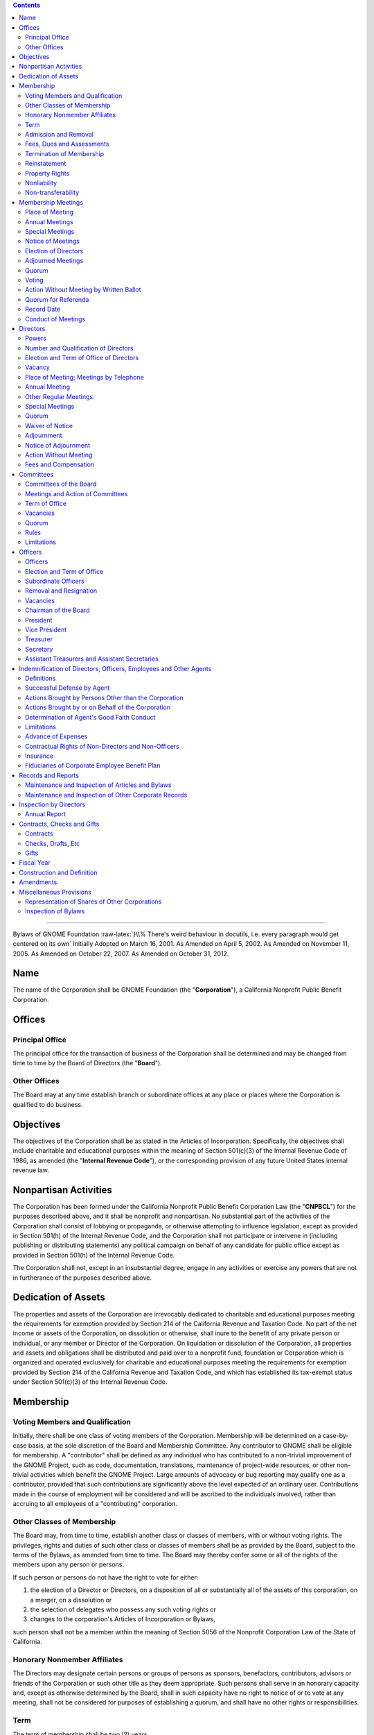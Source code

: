.. comment:

        You can compile this document using Python's docutils like this:
        
                rst2latex --documentclass=scrartcl --documentoptions=a4paper,10pt,bigheading   --no-section-numbering bylaws-simple.rst > bylaws.tex
          
        Then you'll get a .tex file which you can compile using pdflatex. You probably need to have a couple of packages installed.
        If it complains about a missing .sty file, you can install it using yum:
        
                yum install -y 'tex(pdfcomment.sty)'



        The HTML version compiles similarly:
        
                rst2html --no-section-numbering --stylesheet=bylaws.css bylaws-simple.rst > bylaws.html


.. role:: raw-html(raw)
        :format: html

.. role:: raw-latex(raw)
        :format: latex

.. role:: comment
.. role:: huge
.. role:: uppercase
.. role:: hugeuppercase (huge)


.. To turn off the comment function, uncomment (remove the first two leading dots and the white space) the following

.. :raw-latex:`\renewcommand{\DUrolecomment}[1]{}`

.. this sets the title

        =============================
        Bylaws of GNOME Foundation
        =============================

.. contents::

        
-----------------------

.. for some weird reason, the order of the classes is important. Maybe fix it anyway, by patching \maketitle
.. class:: centered
        
        :hugeuppercase:`Bylaws of GNOME Foundation`
        :raw-latex:`}\\% There's weird behaviour in docutils, i.e. every paragraph would get centered on its own`
        Initially Adopted on March 16, 2001.
	As Amended on April 5, 2002.        
        As Amended on November 11, 2005.
        As Amended on October 22, 2007.
        As Amended on October 31, 2012.
        




Name 
==================================================================

 
The name of the Corporation shall be GNOME Foundation (the "**Corporation**"), a California
Nonprofit Public Benefit Corporation.




Offices 
==================================================================

 

Principal Office 
-----------------------------------------




The principal office for the transaction of business of the Corporation shall be determined
and may be changed from time to time by the Board of Directors (the "**Board**").


Other Offices 
-----------------------------------------

The Board may at any time establish branch or subordinate offices at any place or places
where the Corporation is qualified to do business.



Objectives 
==================================================================

 

The objectives of the Corporation shall be as stated in the Articles of Incorporation.
Specifically, the objectives shall include charitable and educational purposes within the meaning of
Section 501(c)(3) of the Internal Revenue Code of 1986, as amended (the "**Internal Revenue
Code**"), or the corresponding provision of any future United States internal revenue law.



Nonpartisan Activities 
==================================================================

 

The Corporation has been formed under the California Nonprofit Public Benefit Corporation
Law (the "**CNPBCL**") for the purposes described above, and it shall be nonprofit and nonpartisan.
No substantial part of the activities of the Corporation shall consist of lobbying or propaganda, or
otherwise attempting to influence legislation, except as provided in Section 501(h) of the Internal
Revenue Code, and the Corporation shall not participate or intervene in (including publishing or
distributing statements) any political campaign on behalf of any candidate for public office except as
provided in Section 501(h) of the Internal Revenue Code.

The Corporation shall not, except in an insubstantial degree, engage in any activities or
exercise any powers that are not in furtherance of the purposes described above.



Dedication of Assets 
==================================================================

 

The properties and assets of the Corporation are irrevocably dedicated to charitable and
educational purposes meeting the requirements for exemption provided by Section 214 of the
California Revenue and Taxation Code. No part of the net income or assets of the Corporation, on
dissolution or otherwise, shall inure to the benefit of any private person or individual, or any member
or Director of the Corporation. On liquidation or dissolution of the Corporation, all properties and
assets and obligations shall be distributed and paid over to a nonprofit fund, foundation or
Corporation which is organized and operated exclusively for charitable and educational purposes
meeting the requirements for exemption provided by Section 214 of the California Revenue and
Taxation Code, and which has established its tax-exempt status under Section 501(c)(3) of the
Internal Revenue Code.




Membership 
==================================================================

 


Voting Members and Qualification 
-----------------------------------------

Initially, there shall be one class of voting members of the Corporation. Membership will
be determined on a case-by-case basis, at the sole discretion of the Board and Membership
Committee. Any contributor to GNOME shall be eligible for membership. A "contributor" shall be
defined as any individual who has contributed to a non-trivial improvement of the GNOME Project,
such as code, documentation, translations, maintenance of project-wide resources, or other
non-trivial activities which benefit the GNOME Project. Large amounts of advocacy or bug
reporting may qualify one as a contributor, provided that such contributions are significantly above
the level expected of an ordinary user. Contributions made in the course of employment will be
considered and will be ascribed to the individuals involved, rather than accruing to all employees of
a "contributing" corporation.


Other Classes of Membership 
-----------------------------------------

The Board may, from time to time, establish another class or classes of members, with or
without voting rights. The privileges, rights and duties of such other class or classes of members
shall be as provided by the Board, subject to the terms of the Bylaws, as amended from time to time.
The Board may thereby confer some or all of the rights of the members upon any person or persons.

If such person or persons do not have the right to vote for either:

1. the election of a Director or Directors, on a disposition of all or substantially all of the assets of this corporation, on a merger, on a dissolution or

2. the selection of delegates who possess any such voting rights or

3. changes to the corporation's Articles of Incorporation or Bylaws,

such person shall not be a member within the meaning of Section 5056 of the Nonprofit Corporation Law of the State of California.




Honorary Nonmember Affiliates 
-----------------------------------------

The Directors may designate certain persons or groups of persons as sponsors, benefactors,
contributors, advisors or friends of the Corporation or such other title as they deem appropriate. Such
persons shall serve in an honorary capacity and, except as otherwise determined by the Board, shall
in such capacity have no right to notice of or to vote at any meeting, shall not be considered for
purposes of establishing a quorum, and shall have no other rights or responsibilities.

Term 
-----------------------------------------


The term of membership shall be two (2) years.


Admission and Removal 
-----------------------------------------

Admission or removal from membership shall be by the vote of a majority of the 
Directors then in office.


Fees, Dues and Assessments 
-----------------------------------------

The Board may determine from time to time an initial membership fee, and set such other
fees, dues and assessments for membership in the corporation as the Board, in its discretion, from
time to time determines.


Termination of Membership 
-----------------------------------------
 
The membership of any member shall terminate upon the occurrence of any one or more of
the following:

1.      **Resignation**. Any member may resign from the Corporation in writing filed with the
        Secretary of the Corporation. Such resignation shall become effective upon receipt thereof.

#.      **Expiration and Disqualification**. A membership issued for a period of time shall expire
        when such period of time has elapsed unless the membership is renewed. In the case of
        membership classifications for which qualification requirements are established, membership
        of a member shall terminate upon the determination of the Board or Membership Committee
        that the member no longer meets the qualification requirements for membership in the
        Corporation.

#.      **Removal or Suspension**. Membership shall terminate upon the determination of the Board
        or Membership Committee after a hearing duly held in accordance with this Section 6.7.3, that
        the member has failed in a material respect to observe the rules of conduct promulgated from
        time to time by the Board and applicable to members, or otherwise has failed in some
        material respect to merit continued membership privileges in the Corporation. In the event of
        a removal or suspension of a member, the following procedures shall be implemented:
        
        a)      A notice shall be sent by electronic mail and prepaid, first-class, certified or registered mail to the most recent
                address of the member, if known to the Corporation, setting forth the removal or
                suspension and the reason for that removal or suspension. Such notice shall be sent at least fifteen (15) days
                before the proposed effective date of the removal or suspension.
    
        #)      The member being expelled or suspended shall be given an opportunity to be heard, either
                orally or in writing, at a hearing to be held no fewer than five (5) days before the removal.
                The hearing shall be held by the Board or Membership Committee. Any such hearing may
                be held by conference telephone or similar communications equipment, so long as all
                participants in the hearing can hear one another. The notice to the member of his or her
                proposed removal or suspension shall state that such member is entitled, upon request, to
                such hearing, shall state that a date, time and place of hearing will be established upon receipt
                of such a request, and shall state, that in the absence of such request, the effective date of
                the proposed suspension or removal.
            
        #)      Following the hearing, the Board, or Membership committee, as the case may be, shall
                decide whether the member should in fact be expelled, suspended, or sanctioned in some
                other way. The decision of the Board or Membership Committee, as the case may be, shall
                be final, subject to any challenge brought pursuant to this section.
            
        #)      A member may bring an action challenging a removal or suspension of membership, including any claim
                alleging defective notice, within one year after the date of the removal
                or suspension.




Reinstatement 
-----------------------------------------

Suspended or expelled members may be reinstated at the discretion of the Board.

Property Rights 
-----------------------------------------

No member shall have any right or interest in any of the property or assets of this
Corporation.

Nonliability 
-----------------------------------------

No member shall be personally liable for the debts, liabilities, or obligations of this
Corporation.

Non-transferability 
-----------------------------------------

No member may transfer for value or otherwise a membership or any right arising
therefrom, and all rights of membership shall cease upon the member's death or dissolution of this
Corporation.



Membership Meetings 
==================================================================

 

Place of Meeting 
-----------------------------------------

All meetings of members shall be held either at the principal office of the Corporation or at
any other place within or without the State of California, which may be designated by the Board
pursuant to the authority hereinafter granted to the said Board, or by the written consent of all
members entitled to vote thereat, given either before or after the meeting and filed with the Secretary
of the Corporation.


Annual Meetings
-----------------------------------------

The annual meetings of members of the Corporation shall be held at any time and place determined by the resolution
of the Board. Directors may be elected and other proper business may be transacted at the annual
meeting of members.


Special Meetings 
-----------------------------------------

Special meetings of members, for any lawful purpose, may be called at any time by the
President or by the Board. Furthermore, special meetings of the members for any lawful purpose
may be called by, upon request in writing by at least ten percent of the membership, or at least five
percent of the membership in accordance with
Article XVI,
stating the business to be transacted at
the special meeting, mailed to the principal office of the Corporation, or delivered to the chairman of
the Board, the President, the Vice President or Secretary. It shall be the duty of the President to
cause notice to be given, within seven (7) days from receipt of such a request, to be held no more
than twenty (20) days after the receipt of such a request.



Notice of Meetings 
-----------------------------------------

A notice of each annual meeting, and special meeting shall be given by the President or, in case of his or her failure or refusal, by
any other officer or any Director; shall specify the place, time, day and hour of the meeting or the
date on which the ballot shall be returned, if applicable; and in the case of special meetings, the nature of the
business to be transacted thereat. Such notice shall be given in writing to every member of the
Corporation who, on the record date for notice of the meeting, is entitled to vote thereat. Such notice
shall be given either personally or by sending a copy thereof by first-class mail or by telephone
communication, including a voice messaging system or other system or technology designed to
record and communicate messages, telegraph, facsimile, electronic mail, or other electronic means,
either directly to the member or to a person at the member's office who would reasonably be
expected to communicate such notice promptly to the member at least thirty (30) days prior to the
date fixed for such meeting in the case of an annual meeting and at least ten (10) days in the case of
all other meetings.


Election of Directors
-----------------------------------------

Directors may be elected at the annual meeting as described herein or otherwise by eletronic mail and electronic voting. Notice of such electronic mail or electronic voting shall be given by the President or
by anyone duly appointed with the authority to do so by the Directors in accordance with Section 8.3.
Such notice shall be sent promptly to the membership at least thirty (30) days prior to the last day on which votes may be submitted.


Adjourned Meetings 
-----------------------------------------

Any members' meeting, annual or special, whether or not a quorum is present, may be
adjourned from time to time by the vote of a majority of the members, but in the absence of a
quorum no other business may be transacted at any such meeting. No meeting may be adjourned for
more than forty-five (45) days. It shall not be necessary to give any such notice of the time and
place of the adjourned meeting or of the business to be transacted thereat, other than by an
announcement at the meeting at which such adjournment is taken. If after the adjournment a new
record date is fixed for notice or voting, a notice of the adjourned meeting shall be given to each
member who, on the record date for notice of the meeting, is entitled to vote at the meeting.


Quorum 
-----------------------------------------

At any meeting of the members, those attending in person shall constitute a quorum, except
when a larger quorum is required by law, by the Articles of Organization or by these Bylaws.


Voting 
-----------------------------------------

Each voting member in good standing is entitled to one vote on each matter submitted to a
vote of the members. Voting shall be by voice vote, unless the chairman of the meeting at which
such vote takes place directs such voting to be by ballot. No single vote shall be split into fractional
votes.


Action Without Meeting by Written Ballot 
-----------------------------------------

Any action which may be taken at any regular or special meeting of members may be taken
without a meeting if the Corporation distributes a written ballot to every member entitled to vote on
the matter. Such ballot shall set forth the proposed action, provide an opportunity to specify
approval or disapproval of any proposal, and provide a reasonable time within which to return the
ballot to the corporation. Approval by written ballot shall be valid only when the number of votes
cast by ballot within the time period specified equals or exceeds a quorum of the members, and the
number of approvals equals or exceeds the number of votes that would be required to approve at a
meeting at which the total number of votes cast was the same as the number of votes cast by ballot.





Quorum for Referenda  
-----------------------------------------

Any member of the Corporation may propose a referendum. Such request for a referendum must be endorsed by 10\% of the Membership. The overall referendum process shall be conducted by the Membership and Elections Committee, as authorized by the Directors pursuant to Article IX.


Record Date 
-----------------------------------------

The Board may fix, in advance, a record date for the purpose of determining the members
entitled to notice of and to vote at any meeting of members, give consent to corporate action in
writing without a meeting, receive any report, receive any allotment of rights, or exercise rights in
respect to any change in membership rights or liabilities. Only members of record on the record date
are entitled to notice of and to vote at any such meeting, give consent without a meeting, receive any
reports, receive allotment of rights, or exercise the rights, as the case may be, notwithstanding any
transfer of memberships on the books of the corporation after the record date, except as otherwise
provided in the Articles of Incorporation or these Bylaws. The Board shall fix, in advance, record
dates as follows:

1.      **Notice**. The record date for determination of the members entitled to notice of any meeting
        of members shall not be more than ninety (90) nor less than ten (10) days before the date of
        the meeting. If no record date is fixed, members at the close of business on the business day
        preceding the day on which notice is given or, if notice is waived, at the close of business on
        the business day preceding the day on which the meeting is held are entitled to notice of a
        meeting of members shall apply to any adjournment of the meeting unless the Board fixes a
        new record date for the adjourned meeting.

2.      **Vote**. The record date for the purpose of determining the members entitled to vote at a
        meeting of members shall not be more than sixty (60) days before the date of the meeting.
        Such record date shall also apply in the case of an adjournment of the meeting unless the
        Board fixes a new record date for the adjourned meeting. If no record date is fixed, members
        on the day of the meeting who are otherwise eligible to vote are entitled to vote at the
        meeting of members or, in the case of an adjourned meeting, members on the day of the
        adjourned meeting who are otherwise eligible to vote are entitled to vote at the adjourned
        meeting of members.

3.      **Written Ballots**. The record date for the purpose of determining members entitled to cast
        written ballots shall not be more than sixty (60) days before the day on which the first written
        ballot is mailed or solicited. If no record date is fixed, members on the day of the first
        written ballot is mailed or solicited who are otherwise eligible to vote are entitled to cast
        written ballots.




Conduct of Meetings 
-----------------------------------------

Meetings of members shall be presided over by the President of the Corporation, or in his
or her absence, by the Chairman of the Corporation, or in his or her absence, by a chairman chosen
by a majority of the members present. The Secretary of the Corporation shall act as the secretary of
all meetings of members, provided that in his or her absence the presiding officer shall appoint
another member to act as Acting Secretary of the meeting.








Directors 
==================================================================

 

Powers 
-----------------------------------------

1.      **General corporate powers**. Subject to the provisions of the CNPBCL and any other
        applicable laws, the business and affairs of the Corporation shall be managed, and all
        corporate powers shall be exercised, by or under the direction of the Board.

2.      **Specific powers**. Without prejudice to these general powers, and subject to the same
        limitations, the Board shall have power to:
        
        a)      Select and remove all officers, agents and employees of the Corporation; prescribe any powers and duties for them that are consistent with law, with the Articles of Incorporation and with these bylaws; and fix their compensation.

        #)      Change the principal executive office or the principal business office from one location to
                another; cause the Corporation to be qualified to do business in any other state, territory,
                dependency or country and conduct business within or outside the State of California; and
                designate any place within or outside the State of California for the holding of any members'
                meeting or meetings, including annual meetings.

        #)      Adopt, make and use a corporate seal and alter the form of the seal.

        #)      Borrow money and incur indebtedness on behalf of the Corporation and cause to be
                executed and delivered for the Corporation's purposes, in the corporate name, promissory
                notes, bonds, debentures, deeds of trust, mortgages, pledges, hypothecations and other
                evidences of debt and securities.



Number and Qualification of Directors 
-----------------------------------------

1.      The Directors shall fix their number at an annual meeting. At any special or regular
        meeting, the Directors then in office may increase the number of Directors and elect new
        Directors to complete the number so fixed; or they may decrease the number of Directors, but
        only to eliminate vacancies existing by reason of the death, resignation, removal or
        disqualification of one or more Directors.

2.      A Director shall be a Member.

3.      The number of Directors on October 31, 2012 is seven (7).

4.      No organization, corporation or similar entity, or any affiliate thereof, shall hold, directly or
        indirectly, more than 40\% of the Board seats, regardless of election results. In the event that
        any election of directors results in a single entity representing greater than 40\% of the Board,
        than the nominee representing that entity receiving the least number of votes, shall be
        replaced by the nominee receiving the greatest number of votes who was not elected to the
        Board. In the event that the resignation or removal of a director results in a single entity
        representing greater than 40\% of the Board, the Board shall as soon as practicable, appoint a
        new director not representing that entity to serve until the next election of directors. For the
        purposes of this section, "affiliate" shall mean representatives who are employees, officers,
        or members of the Board of Directors of an entity; who have a significant consulting
        relationship with an entity; or who own at least 1\% of the equity or debt, or derivatives
        thereof, of an entity.



Election and Term of Office of Directors 
-----------------------------------------

1.      Each of the directors shall hold office for one (1) year, or a period of up to two (2) years as determined by the Board and announced prior to an election being called.

2.      Directors shall be elected by the membership in accordance with the rules set forth on
        http://foundation.gnome.org/electionrules.html.

3.      Each Director shall serve until his successor is duly elected and qualified or until his earlier
        death, resignation or removal. No reduction of the authorized number of Directors shall have
        the effect of removing any Director before that Director's term of office expires.



Vacancy 
-----------------------------------------

1.      **Events causing vacancy**. A vacancy or vacancies in the Board shall be deemed to exist on
        the occurrence of the following:
        
        a)      The death, resignation or removal of any Director.
        #)      The declaration by resolution of the Board of a vacancy of the office of a Director who
                has been declared of unsound mind by an order of court or convicted of a felony or has been
                found by final order or judgment of any court to have breached a duty under Article 3 of
                Chapter 2 of the CNPBCL.
        #)      The increase of the authorized number of Directors.


2.      **Resignations**. Except as provided in this paragraph, any Director may resign, which
        resignation shall be effective on giving written notice to the chairman of the Board, the
        president, the secretary or the Board of Directors, unless the notice specifies a later time for
        the resignation to become effective. If the resignation of a Director is effective at a future
        time, the Board of Directors may elect a successor to take office when the resignation
        becomes effective. No Director may resign when the Corporation would then be left without
        a duly elected Director or Directors in charge of its affairs.


3.      **Removals**. A Director may be removed for cause. In the event such removal, the following
        procedures shall be implemented:

        a)      A notice shall be sent by electronic mail and by prepaid, first-class, certified or registered mail to the
                most recent address of the member, if known by the Corporation, setting forth the
                removal and the reason for that removal. Such notice shall be sent at least seven (7) days before the
                proposed effective date of the removal.

        #)      The Director being removed shall be given an opportunity to be heard, either orally or in
                writing, at a hearing to be held no fewer than five (5) days before the removal. The hearing
                shall be held by the Board. The notice to the Director of his or her proposed removal shall
                state that such member is entitled, upon request, to such hearing, shall state that a date, time
                and place of hearing will be established upon receipt of such a request, and shall state, that
                in the absence of such request, the effective date of the proposed removal.

        #)      Following the hearing, the Board shall decide whether the Director should in fact be
                expelled, suspended, or sanctioned in some other way. The decision of the Board shall be
                final.


4.      **Filling vacancies**. Vacancies on the Board may be filled by a majority of the Directors then
        in office, whether or not less than a quorum, or by a sole remaining Director.

5.      **No vacancy on reduction of number of Directors**. No reduction of the authorized number
        of Directors shall have the effect of removing any Director before that Director's term of
        office expires.

6.      **Restriction on interested Directors**. Not more than forty-nine percent (49\%) of the persons
        serving on the Board at any time may be interested persons.
        An interested person is
        
        a)      any person being compensated by the Corporation for services rendered to it in the previous twelve (12) months, whether as a full-time or part-time employee, independent contractor or otherwise, excluding any reasonable compensation paid to a Director as Director; and

        #)      any brother, sister, ancestor, descendant, spouse, brother-in-law, sister-in-law, son-in-law,
                daughter-in-law, mother-in-law or father-in-law of any such person. However, any violation
                of the provisions of this paragraph shall not affect the validity or enforceability of any
                transaction entered into by the Corporation.


7.      The Board shall have and may exercise all its powers notwithstanding the instance of one
        or more vacancies.



Place of Meeting; Meetings by Telephone 
-----------------------------------------
 
Regular meetings of the Board may be held at any place within or outside the State of
California that has been designated from time to time by resolution of the Board or in the notice of
the meeting. In the absence of such designation, regular meetings shall be held at the principal
executive office of the Corporation. Special meetings of the Board shall be held at any place within
or outside the State of California that has been designated in the notice of the meeting or, if not
stated in the notice, or if there is no notice, at the principal executive office of the Corporation.
Notwithstanding the above provisions of this Section  8.5, a regular or special meeting of the Board
may be held at any place consented to in writing by all the Board members, either before or after the
meeting. If consents are given, they shall be filed with the minutes of the meeting. Any meeting,
regular or special, may be held by conference telephone or similar communication equipment, so
long as all Directors participating in the meeting can communicate with one another, and all such Directors shall be
deemed to be present in person at such meeting.



Annual Meeting 
-----------------------------------------

At such time and place fixed by the Board, the Board shall hold a regular annual meeting for
the purpose of organization, election of officers and the transaction of other business.

Other Regular Meetings 
-----------------------------------------

Regular meetings of the Board shall be held on a quarterly basis following the annual
meeting of the Corporation. Such regular meetings may be held without notice.

Special Meetings 
-----------------------------------------

1.      **Authority to call**. Special meetings of the Board for any purpose may be called at any time
        by the chairman of the Board or any two (2) Directors.

2.      **Notice**.

        a)      **Manner of giving**. Notice of the time and place of special meetings shall be given to each
                Director by one of the following methods:
                
                i. by personal delivery;
                #. by first-class mail, postage prepaid;
                #. by telephone communication, including a voice
                   messaging system or other system or technology designed to record and communicate
                   messages, telegraph, facsimile, electronic mail, or other electronic means,
                   either directly to
                   the Director or to a person at the Director's office who would reasonably be expected to
                   communicate such notice promptly to the Director. All such notices shall be given or sent to
                   the Director's address or telephone number as shown on the records of the Corporation.

        #)      **Time requirements**. Notices sent by first-class mail shall be deposited into a United States
                mailbox at least four (4) days before the time set for the meeting. Notices given by personal
                delivery or by telephone shall be delivered at least forty-eight (48) hours before the time set
                for the meeting.


        #)      **Notice contents**. The notice shall state the time and place for the meeting. However, it
                need not specify the purpose of the meeting, or the place of the meeting if it is to be held at
                the principal executive office of the Corporation.



Quorum 
-----------------------------------------


A majority of the authorized number of Directors shall constitute a quorum for the
transaction of business, except to adjourn as provided in Section 8.11 of this Article VIII.
Every action taken or decision made by a majority of the Directors present at a meeting duly held at which
a quorum is present shall be regarded as the act of the Board, subject to the provisions of the
CNPBCL, especially those provisions relating to:

1.      approval of contracts or transactions in which a
        Director has a direct or indirect material financial interest,

2.      creation of and appointment to
        committees of the Board and

3.      indemnification of Directors.

A meeting at which a quorum is
initially present may continue to transact business, notwithstanding the withdrawal of Directors, if
any action taken is approved by at least a majority of the required quorum for that meeting.


.. _Section Adjournment: `Adjournment`_
.. _Article Directors: `Directors`_


Waiver of Notice 
-----------------------------------------

The transactions of any meeting of the Board of Directors, however called and noticed or
wherever held, shall be as valid as though taken at a meeting duly held after regular call and notice if

1.      a quorum is present and

2.      either before or after the meeting, each of the Directors not present
        signs a written waiver of notice, a consent to holding the meeting or an approval of the minutes.


The
waiver of notice or consent need not specify the purpose of the meeting. All waivers, consents and
approvals shall be filed with the corporate records or made a part of the minutes of the meeting.
Notice of a meeting shall also be deemed given to any Director who attends the meeting
without protesting before or at its commencement about the lack of adequate notice.



Adjournment 
-----------------------------------------
 
A majority of the Directors present, whether or not constituting a quorum, may adjourn any
meeting to another time and place.



Notice of Adjournment 
-----------------------------------------

Notice of the time and place of holding an adjourned meeting need not be given, unless the
meeting is adjourned for more than twenty-four (24) hours, in which case personal notice of the time
and place shall be given before the time of the adjourned meeting to the Directors who were not
present at the time of adjournment.



Action Without Meeting 
-----------------------------------------

Any action required or permitted to be taken by the Board may be taken without a meeting if
**all** members of the Board, individually or collectively, consent in writing to the action; provided,
however, that the consent of any Director who has a material financial interest in a transaction to
which the Corporation is a party and who is an "interested Director" as defined in Section 5233 of
the California Corporations Code shall not be required for approval of that transaction. Such action
by written consent shall have the same force and effect as a unanimous vote of the Board. Such
written consent or consents shall be filed with the minutes of the proceedings of the Board.



Fees and Compensation 
-----------------------------------------

Directors as such shall not receive any compensation for their services, but by resolution of
the Board, expenses of attendance, if any, may be allowed for attendance at regular or special
meetings of the Board; but nothing herein contained shall be construed to preclude any Director
from serving the Corporation in any other capacity and receiving compensation for this.





Committees 
==================================================================

 

Committees of the Board 
-----------------------------------------

The Board, by resolution adopted by a majority of the Directors then in office, provided a
quorum is present, may create or remove one or more committees, to serve at the pleasure of the Board.
Appointments to committees of the Board shall be by majority vote of the Directors then in office.
The Board may appoint one or more alternate members of any such committee, who may replace
any absent member at any meeting of the committee.


Meetings and Action of Committees 
-----------------------------------------

Meetings and actions of committees of the Board shall be governed by, held and taken in
accordance with the provisions of these bylaws concerning meetings and other Board actions, except
that the time for regular meetings of such committees and the calling of special meetings of such
committees may be determined either by Board resolution or, if there is none, by resolution of the
committee of the Board. Minutes of each meeting of any committee of the Board shall be kept and
shall be filed with the corporate records. The Board may adopt rules for the government of any
committee, provided they are consistent with these bylaws, or in the absence of rules adopted by the
Board, the committee may adopt such rules.


Term of Office 
-----------------------------------------

Each member of a committee shall continue as such until the next annual meeting of the
Board of the Corporation and until his successor is appointed, unless the committee shall be sooner
terminated, or unless such member be removed from such committee, or unless such member shall
cease to qualify as a member thereof.


Vacancies 
-----------------------------------------

Vacancies in the membership of any committee may be filled by appointments made in the
manner as provided in the case of the original appointments.


Quorum 
-----------------------------------------

Unless otherwise provided in the resolution of the Board designating a committee, a majority
of the whole committee shall constitute a quorum and the act of a majority of the members present at
a meeting at which a quorum is present shall be the act of the committee.


Rules 
-----------------------------------------

Each committee may adopt rules for its own government not inconsistent with these bylaws
or with rules adopted by the Board.


Limitations 
-----------------------------------------

No committee may:

1.      fill any vacancies on the Board or on any committee;

2.      fix compensation of the Directors for serving on the Board or on any committee;

3.      amend or repeal bylaws or adopt new bylaws;

4.      amend or repeal any resolution of the Board which by its express terms is not so amendable
        or repealable;

5.      appoint any committees of the Board or the members thereof;

6.      expend corporate funds to support a nominee for Director after there are more people
        nominated for Director than can be elected;

7.      approve any transaction:

        a)      to which the Corporation is a party and one or more Directors
                have a material financial interest; or
        #)      between the Corporation and one or more of its
                Directors or between the Corporation or any person in which one or more of its Directors
                have a material financial interest.




.. The following incoming anchor needs to be defined because reST doesn't like the section and the subsection being named Officers

.. _sec\:officers:

Officers 
==================================================================

 

Officers 
-----------------------------------------

The officers of the Corporation shall be a Chairman of the Board (if appointed by the Board),
a President, one or more Vice Presidents (the number thereof to be determined by the Board), a
Secretary, a Treasurer and such other officers as may be elected in accordance with the provisions of
this Article X. Except insofar as their duties may conflict, any two or more offices may be held by
the same person, except that neither the Secretary nor the Treasurer may serve concurrently as the
President or Chairman of the Board.



Election and Term of Office 
-----------------------------------------


The officers of the Corporation, except such officers as may be appointed in accordance
with the provisions of Section 10.3 or Section 10.5 of this Article X, shall be chosen
annually by the Board, and each shall hold his or her office until he or she shall resign
or shall be removed or otherwise
disqualified to serve, or his or her successor shall be elected and qualified, subject to the rights, if
any, of an officer under any contract of employment. New offices may be created and filled at any
meeting of the Board. Each officer shall hold office until that officer's successor shall have been
duly elected and shall have qualified.

.. _Section Subordinate Officers: `Subordinate Officers`_
.. _Section Vacancies: `sec\:vacancies`_
.. _Article Officers: `sec\:officers`_


Subordinate Officers 
-----------------------------------------
 
The Board may appoint such other officers, including one or more assistant secretaries and
one or more assistant treasurers, as it shall deem desirable, each such officer to have the authority
and perform the duties prescribed from time to time by the Board and to hold office until he or she
shall resign or shall be removed or otherwise disqualified to serve.


Removal and Resignation 
-----------------------------------------

1.      **Removal**. Any officer, other than the President, may be removed with or without cause. In
        the event such removal, the following procedures shall be implemented:
        
        a)      A notice shall be sent by electronic mail and by prepaid, first-class, certified or registered mail to the
                most recent address of the officer if known by the Corporation, setting forth the
                removal and the reason for that removal. Such notice shall be sent at least seven (7) days before the
                proposed effective date of the removal.
                
        #)      The officer being removed shall be given an opportunity to be heard, either orally or in
                writing, at a hearing to be held no fewer than five (5) days before the removal. The hearing
                shall be held by the Board. The notice to the Officer of his or her proposed removal shall
                state that such member is entitled, upon request, to such hearing, shall state that a date, time
                and place of hearing will be established upon receipt of such a request, and shall state, that
                in the absence of such request, the effective date of the proposed removal.

        #)     Following the hearing, the Board shall decide whether the Officer should in fact be
               expelled, suspended, or sanctioned in some other way. The decision of the Board shall be
               final.

2.      **Resignation**. Any officer may resign at any time by giving written notice to the Board or to
        the president or to the secretary of the Corporation. Any such resignation shall take effect at
        the date of the receipt of such notice or at any later time specified therein; and, unless
        otherwise specified therein, the acceptance of such resignation shall not be necessary to make
        it effective. Any resignation shall be without prejudice to the rights, if any, of the
        Corporation under any contract to which the officer is a party.

.. Again, this reference needs to be explicitely given because there is another "Vacancies" section.

.. _sec\:vacancies:

Vacancies 
-----------------------------------------
 
A vacancy in any office, because of death, resignation, removal, disqualification or
otherwise, may be filled by the Board for the unexpired portion of the term.


Chairman of the Board 
-----------------------------------------

The Chairman of the Board, if there be such an officer, shall preside at all meetings of the
Board of Directors and perform such other duties as the Directors may assign.


President 
-----------------------------------------

The President shall act as the chief executive officer of the Corporation
if no chief executive officer or executive director has been appointed by
the Board and shall in general supervise and control all of the business
and affairs of the Corporation. The President shall also act as the
Chairman if none has been appointed.
The President may sign,
with the secretary or any other proper officer of the Corporation authorized by the Board, any deeds,
mortgages, bonds, contracts or other instruments that the Board of Directors has authorized to be
executed, except in cases where the signing and execution thereof shall be specially designated by
the Board or by these bylaws or by statute to some other officer or agent of the Corporation; and in
general he or she shall perform all duties incident to the office of president and such other duties as
may be prescribed from time to time by the Board.



Vice President 
-----------------------------------------

In the absence of the president, or in the event of his or her inability or refusal to act, the vice
president (or, if there be more than one vice president, the first vice president) shall perform the
duties of the president, and when so acting shall have all the powers and be subject to all the
restrictions upon the president. The vice president shall have such other powers and perform such
other duties as may be prescribed from time to time by the Board.


Treasurer 
-----------------------------------------

The Treasurer shall keep and maintain, or cause to be kept and maintained, adequate and
correct books and accounts of the Corporation's properties and transactions. The Treasurer shall
send or cause to be given to the Directors such financial statements and reports as are required to be
given by law, by these bylaws or by the Board. The books of account shall be open to inspection by
any Director at all reasonable times.

The Treasurer shall deposit, or cause to be deposited, all money and other valuables in the
name and to the credit of the Corporation with such depositories as the Board may designate, shall
disburse the Corporation's funds as the Board may order, shall render to the president, chairman of
the Board and the Board, when requested, an account of all transactions as Treasurer and of the
financial condition of the Corporation and shall have such other powers and perform such other
duties as the Board or these bylaws may prescribe.

If required by the Board, the Treasurer shall give the Corporation a bond, in the amount and
with the surety or sureties specified by the Board, for faithful performance of the duties of the office
and for restoration to the Corporation of all of its books, papers, vouchers, money and other property
of every kind in the possession or under the control of the Treasurer on his or her death, resignation,
retirement or removal from office.



Secretary 
-----------------------------------------

The Secretary shall keep or cause to be kept the minutes of the meetings of the Board of
Directors in one or more books provided for that purpose, see that all notices are duly given in
accordance with the provisions of these bylaws or as required by law, be custodian of the corporate
records and of the seal of the Corporation, see that the seal of the Corporation is affixed to all
documents, the execution of which on behalf of the Corporation under its seal is duly authorized in
accordance with the provisions of these bylaws, and in general perform all duties incident to the
office of secretary and such other duties as pertain to the office or as prescribed from time to time by
the Board of Directors.



Assistant Treasurers and Assistant Secretaries 
---------------------------------------------------

If required by the Board, the assistant treasurers shall give bonds for the faithful discharge of
their duties, in such sums and with such sureties as the Board shall determine. The assistant
treasurers and assistant secretaries, in general, shall perform such duties as shall be assigned to them
by the treasurer or the secretary or by the president or the Board.





Indemnification of Directors, Officers, Employees and Other Agents 
==================================================================

 

Definitions 
-----------------------------------------


For the purpose of this Article XI:

1.      "agent" means any person who is or was a Director, officer, employee, committee member
	or other agent of the Corporation; or is or was serving at the request of the Corporation as a
	Director, officer, employee or other agent of another foreign or domestic Corporation,
	partnership, joint venture, trust or other enterprise; or was a Director, officer, employee or
	other agent of a foreign or domestic Corporation that was a predecessor Corporation of the
	Corporation or of another enterprise at the request of the predecessor Corporation.


2.	"proceeding" means any threatened, pending or completed action or proceeding, whether
	civil, criminal, administrative or investigative; and

3. 	"expenses" includes, without limitation, all attorneys' fees, costs and any other expenses
	incurred in the defense of any claims or proceedings against an agent by reason of his or her
	position or relationship as agent and all attorneys' fees, costs and other expenses incurred in
	establishing a right to indemnification under this Article XI.



Successful Defense by Agent 
-----------------------------------------
 
To the extent that an agent of the Corporation has been successful on the merits in the
defense of any proceeding referred to in this Article XI,
or in the defense of any claim, issue or
matter therein, the agent shall be indemnified against expenses actually and reasonably incurred by
the agent in connection with the claim. If an agent either settles any such claim or sustains a
judgment rendered against him or her, then the provisions of Sections 3 through 5 below shall
determine whether the agent is entitled to indemnification.



Actions Brought by Persons Other than the Corporation 
---------------------------------------------------------

Subject to the required findings to be made pursuant to Section 11.5 below, the Corporation
shall indemnify any person who was or is a party, or is threatened to be made a party, to any
proceeding, other than an action brought by, or on behalf of, the Corporation, or by an officer,
Director or person granted related status by the Attorney General, or by the Attorney General on the
ground that the defendant Director was or is engaging in self-dealing within the meaning of
California Corporations Code Section 5233, or by the Attorney General or a person granted related
status by the Attorney General for any breach of duty relating to assets held in charitable trust, by
reason of the fact that such person is or was an agent of the Corporation, for all expenses, judgments,
fines, settlements and other amounts actually and reasonably incurred in connection with the
proceeding.



Actions Brought by or on Behalf of the Corporation 
---------------------------------------------------------
 
1.      **Claims settled out of court**. If any agent settles or otherwise disposes of a threatened or
pending action brought by or on behalf of the Corporation, with or without court approval,
the agent shall receive no indemnification for either amounts paid pursuant to the terms of
the settlement or other disposition or for any expenses incurred in defending against the
proceeding.

2.      **Claims and suits awarded against agent**. The Corporation shall indemnify any person who
        was or is a party, or is threatened to be made a party, to any threatened, pending or completed
        action brought by or on behalf of the Corporation, by reason of the fact that the person is or
        was an agent of the Corporation, for all expenses actually and reasonably incurred in
        connection with the defense of that action, provided that both of the following are met:
        
        a)      The determination of good faith conduct required by Section 11.5 below must be made in the
                manner provided for in that section; and

        #)      Upon application, the court in which the action was brought must determine that, in view
                of all of the circumstances of the case, the agent should be entitled to indemnity for the
                expenses incurred.

        If the agent is found to be so entitled, the court shall determine the
        appropriate amount of expenses to be reimbursed.


Determination of Agent's Good Faith Conduct 
---------------------------------------------


The indemnification granted to an agent in Sections 11.3 and 11.4 above is conditioned on the
following:

1.      **Required standard of conduct**. The agent seeking reimbursement must be found, in the
        manner provided below, to have acted in good faith, in a manner he or she believed to be in
        the best interest of the Corporation, and with such care, including reasonable inquiry, as an
        ordinarily prudent person in a like position would use in similar circumstances. The
        termination of any proceeding by judgment, order, settlement, conviction, or on a plea of
        *nolo contendere* or its equivalent, shall not, in itself, create a presumption that the person did
        not act in good faith or in a manner which he or she reasonably believed to be in the best
        interest of the Corporation or that he or she had reasonable cause to believe that his or her
        conduct was unlawful. In the case of a criminal proceeding, the person must have had no
        reasonable cause to believe that his or her conduct was unlawful.

2.      **Manner of determination of good faith conduct**. The determination that the agent did act in
        a manner complying with paragraph a above shall be made by:
        
        a)      the Board, by a majority vote of a quorum consisting of Directors who are not parties to
                the proceeding; or

        b)      the court in which the proceeding is or was pending.



        Such determination may be made on
        application brought by the Corporation or the agent or the attorney or other person rendering
        a defense to the agent, whether or not the application by the agent, attorney or other person is
        opposed by the Corporation.



Limitations 
-----------------------------------------


No indemnification or advance shall be made under this Article XI,
except as provided in Section 11.2 or 11.5.2 above, in any circumstance when it appears:

1.      That the indemnification or advance would be inconsistent with a provision of the Articles
        of Incorporation, a resolution of the Board or an agreement in effect at the time of the accrual
        of the alleged cause of action asserted in the proceeding in connection with which the
        expenses were incurred, or other amounts were paid, which prohibits or otherwise limits
        indemnification; or

2.      That the indemnification would be inconsistent with any condition expressly provided by a
        court in approving a settlement.



Advance of Expenses 
-----------------------------------------

Expenses incurred in defending any proceeding may be advanced by the Corporation before
the final disposition of the proceeding, on receipt of an undertaking by or on behalf of the agent to
repay the amount of the advance unless it is determined ultimately that the agent is entitled to be
indemnified as authorized in this Article XI.



Contractual Rights of Non-Directors and Non-Officers 
-------------------------------------------------------


Nothing contained in this Article XI shall affect any right to indemnification to which
persons other than Directors and officers of the Corporation, or any subsidiary hereof, may be
entitled by contract or otherwise.


Insurance 
-----------------------------------------

The Board may adopt a resolution authorizing the purchase and maintenance of insurance on
behalf of any agent of the Corporation against any liability asserted against or incurred by the agent
in such capacity or arising out of the agent's status as such, whether or not the Corporation would
have the power to indemnify the agent against that liability under the provisions of this Article XI;
provided, however, that the Corporation shall not have the power to purchase and maintain such
insurance to indemnify any agent of the Corporation for a violation of Section 5233 of the California
Corporations Code.


Fiduciaries of Corporate Employee Benefit Plan 
-------------------------------------------------

This Article XI
does not apply to any proceeding against any trustee, investment manager or
other fiduciary of an employee benefit plan in that person's capacity as such, even though that person
may also be an agent of the Corporation as defined in Section 11.1.1 of this Article XI. Nothing
contained in this Article XI shall limit any right to indemnification to which such a trustee,
investment manager or other fiduciary may be entitled by contract or otherwise, which shall be
enforceable to the extent permitted by applicable law.



Records and Reports 
==================================================================



Maintenance and Inspection of Articles and Bylaws 
-------------------------------------------------

The Corporation shall keep at its principal executive office, or if its principal executive office
is not in the State of California, at its principal business office in such state, the original or a copy of
the Articles of Incorporation and bylaws as amended to date.


Maintenance and Inspection of Other Corporate Records 
------------------------------------------------------

The accounting books, records and minutes of proceedings of the Board and any
committee(s) of the Board shall be kept at such place or places designated by the Board, or, in the
absence of such designation, at the principal executive office of the Corporation. The minutes shall
be kept in written or typed form, and the accounting books and records shall be kept either in written
or typed form or in any other form capable of being converted into written, typed or printed form.



Inspection by Directors 
==================================================================

 
Every Director shall have the absolute right at any reasonable time to inspect all books,
records and documents of every kind and the physical properties of the Corporation and each of its
subsidiary Corporations. This inspection by a Director may be made in person or by an agent or
attorney, and the right of inspection includes the right to copy and make extracts of documents.


Annual Report 
-----------------------------------------

An annual report shall be sent to the Directors within one hundred twenty (120) days of the
close of the Corporation's fiscal year, containing the following information in reasonable detail:

1.      The assets and liabilities, including the trust funds, of the Corporation as of the end of the
        fiscal year.

2.      The principal changes in assets and liabilities, including trust funds, during the fiscal year.

3.      The revenue or receipts of the Corporation, both unrestricted and restricted to particular
        purposes, for the fiscal year.

4.      The expenses or disbursements of the Corporation, for both general and restricted
        purposes, during the fiscal year.

5.      Any information required by California Corporations Code Section 6322.





Contracts, Checks and Gifts 
==================================================================

 

Contracts 
-----------------------------------------

The Board, except as otherwise provided in these bylaws, may authorize any officer or
officers, or any agent or agents, to enter into any contract or execute any instrument in the name and
on behalf of the Corporation, and such authority may be general or confined to specific instances;
and unless so authorized by the Board, no officer, agent or employee shall have any power or
authority to bind the Corporation by any contract or engagement or to pledge its credit or to render it
liable for any purpose or in any amount.


Checks, Drafts, Etc 
-----------------------------------------

All checks, drafts or other orders for payment of money, notes or other evidences of
indebtedness, issued in the name of or payable to the Corporation, shall be signed or endorsed by
such person or persons and in such manner as, from time to time, shall be determined by resolution
of the Board. In the absence of such determination by the Board, such instruments shall be signed
by the treasurer or an assistant treasurer and countersigned by the president or a vice president of the
Corporation.


Gifts 
-----------------------------------------

The Board of Directors may accept on behalf of the Corporation any contribution, gift,
bequest or devise for the general purposes or for any specific purpose of the Corporation.



Fiscal Year 
==================================================================

 
The fiscal year of the Corporation shall begin on the first day of October and end on the last
day of September in each year.





Construction and Definition 
==================================================================

 
Unless the context requires otherwise, the general provisions, rules of construction and
definitions in the CNPBCL shall govern the construction of these bylaws.
Without limiting the generality of the above, the masculine gender includes the feminine and neuter, the singular number
includes the plural, the plural number includes the singular, and the term "person" includes both the
Corporation and a natural person.




Amendments 
==================================================================


Any member can propose the adoption, amendment or repealing of the Bylaws.
In the event of such a proposal, the following procedures shall be implemented:

1.      The members shall be provided with the reasonable means to comment upon and/or object
        to any such proposal for twenty one (21) days

#.	The proposal shall be sent to the membership and shall be posted on http://foundation.gnome.org by the Board

#.      In the event that five percent or more of the members object to the proposal, a special
        meeting of the members shall be convened in accordance with the provisions of Article VII,
        and the proposal shall be voted upon

#.      In the event that five percent or more of the members do not object to the proposal, then
        the proposal shall be adopted by the Board to the extent permitted by CNPBCL Section
        5150(a).



Miscellaneous Provisions 
==================================================================

 

Representation of Shares of Other Corporations 
------------------------------------------------

The president, or such other officers as the Board may select for that purpose, are authorized
to vote, represent and exercise on behalf of the Corporation all rights incident to any and all voting
securities of any other Corporations standing in the name of the Corporation. The authority herein
granted to said officers to vote or represent on behalf of the Corporation any and all voting securities
held by the Corporation in any other Corporations may be exercised either by such officers in person
or by any person authorized to do so by proxy or power of attorney duly executed by such officer.


Inspection of Bylaws 
-----------------------------------------

These bylaws, as amended or otherwise altered to date, certified by the secretary shall be
open to inspection by the Directors at all reasonable times during office hours.







